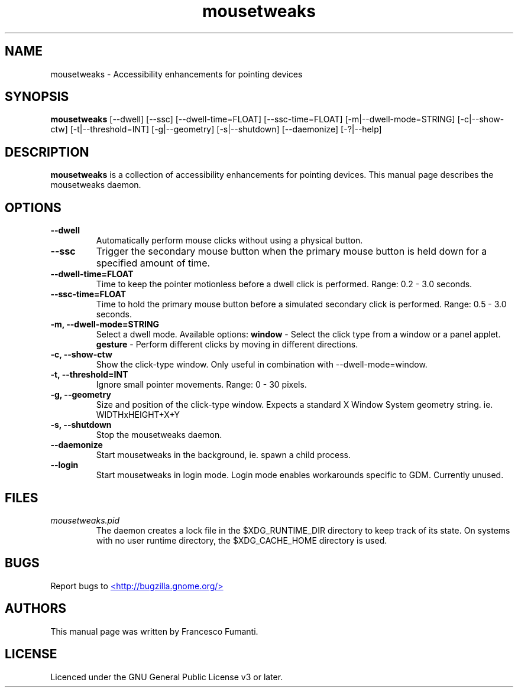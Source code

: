 .TH "mousetweaks" 1
.SH NAME
mousetweaks \- Accessibility enhancements for pointing devices
.SH SYNOPSIS
.B mousetweaks
[\-\-dwell] [\-\-ssc]
[\-\-dwell\-time=FLOAT] [\-\-ssc\-time=FLOAT]
[\-m|\-\-dwell\-mode=STRING] [\-c|\-\-show\-ctw]
[\-t|\-\-threshold=INT] [\-g|\-\-geometry]
[\-s|\-\-shutdown]
[\-\-daemonize] [\-?|\-\-help]
.SH DESCRIPTION
.B mousetweaks
is a collection of accessibility enhancements for pointing devices. This
manual page describes the mousetweaks daemon.
.SH OPTIONS
.TP
.B \-\-dwell
Automatically perform mouse clicks without using a physical button.
.TP
.B \-\-ssc
Trigger the secondary mouse button when the primary mouse button is held down
for a specified amount of time.
.TP
.B \-\-dwell\-time=FLOAT
Time to keep the pointer motionless before a dwell click is performed.
Range: 0.2 \- 3.0 seconds.
.TP
.B \-\-ssc\-time=FLOAT
Time to hold the primary mouse button before a simulated secondary
click is performed. Range: 0.5 \- 3.0 seconds.
.TP
.B \-m, \-\-dwell\-mode=STRING
Select a dwell mode. Available options:
.B window
\- Select the click type from a window or a panel applet.
.B gesture
\- Perform different clicks by moving in different directions.
.TP
.B \-c, \-\-show\-ctw
Show the click\-type window. Only useful in combination with \-\-dwell\-mode=window.
.TP
.B \-t, \-\-threshold=INT
Ignore small pointer movements. Range: 0 \- 30 pixels.
.TP
.B \-g, \-\-geometry
Size and position of the click-type window. Expects a standard X Window System
geometry string. ie. WIDTHxHEIGHT+X+Y
.TP
.B \-s, \-\-shutdown
Stop the mousetweaks daemon.
.TP
.B \-\-daemonize
Start mousetweaks in the background, ie. spawn a child process.
.TP
.B \-\-login
Start mousetweaks in login mode. Login mode enables workarounds specific
to GDM. Currently unused.
.SH FILES
.I mousetweaks.pid
.RS
The daemon creates a lock file in the $XDG_RUNTIME_DIR directory to keep track
of its state. On systems with no user runtime directory, the $XDG_CACHE_HOME
directory is used.
.SH BUGS
Report bugs to
.UR http://bugzilla.gnome.org/
<http://bugzilla.gnome.org/>
.UE
.SH AUTHORS
This manual page was written by Francesco Fumanti.
.SH LICENSE
Licenced under the GNU General Public License v3 or later.
